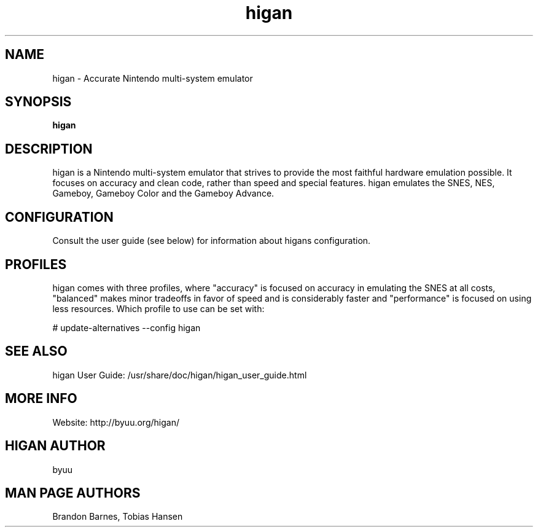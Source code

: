 .TH higan 6 "October 8, 2013"
.SH NAME
higan \- Accurate Nintendo multi-system emulator
.SH SYNOPSIS
.B higan

.SH DESCRIPTION

higan is a Nintendo multi-system emulator that strives to provide the
most faithful hardware emulation possible. It focuses on accuracy and clean
code, rather than speed and special features. higan emulates the SNES, NES,
Gameboy, Gameboy Color and the Gameboy Advance.

.SH CONFIGURATION

Consult the user guide (see below) for information about higans configuration.

.SH PROFILES

higan comes with three profiles, where "accuracy" is focused on accuracy in emulating the SNES at all costs, "balanced" makes minor tradeoffs in favor of speed and is considerably faster and "performance" is focused on using less resources. Which profile to use can be set with:

# update\-alternatives \-\-config higan

.SH SEE ALSO

higan User Guide: /usr/share/doc/higan/higan_user_guide.html

.SH MORE INFO
Website: http://byuu.org/higan/

.SH HIGAN AUTHOR
byuu

.SH MAN PAGE AUTHORS
Brandon Barnes, Tobias Hansen
